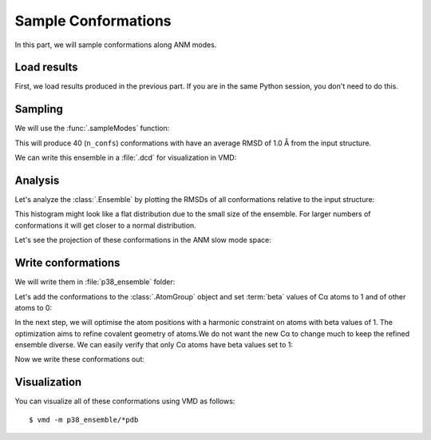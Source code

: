 Sample Conformations
===============================================================================

In this part, we will sample conformations along ANM modes.

.. ipython:: python

   from prody import *
   from pylab import *
   ion()


Load results
-------------------------------------------------------------------------------

First, we load results produced in the previous part. If you are in the
same Python session, you don't need to do this.

.. ipython:: python

   p38 = loadAtoms('p38.ag.npz')
   p38_anm = loadModel('p38_ca.anm.npz')
   p38_anm_ext = loadModel('p38_ext.nma.npz')


Sampling
-------------------------------------------------------------------------------

We will use the :func:`.sampleModes` function:

.. ipython:: python

   ens = sampleModes(p38_anm_ext, atoms=p38.protein, n_confs=40, rmsd=1.0)
   ens

This will produce 40 (``n_confs``) conformations with have an average RMSD of 1.0 Å from the input structure.

We can write this ensemble in a :file:`.dcd` for visualization in VMD:

.. ipython:: python
   :verbatim:
   
   writeDCD('p38all.dcd', ens)


Analysis
-------------------------------------------------------------------------------

Let's analyze the :class:`.Ensemble` by plotting the RMSDs of all conformations
relative to the input structure:

.. ipython:: python

   rmsd = ens.getRMSDs()
   hist(rmsd, density=False);
   @savefig conformational_sampling_ens_rmsd.png width=4in
   xlabel('RMSD');

This histogram might look like a flat distribution  due to the small size
of the ensemble. For larger numbers of conformations it will get closer to
a normal distribution.

Let's see the projection of these conformations in the ANM slow mode space:


.. ipython:: python

   @savefig conformational_ensemble_sampling_projection.png width=4in
   showProjection(ens, p38_anm_ext[:3], rmsd=True);


Write conformations
-------------------------------------------------------------------------------

We will write them in :file:`p38_ensemble` folder:

.. ipython::

   In [1]: mkdir -p p38_ensemble

Let's add the conformations to the :class:`.AtomGroup` object and set
:term:`beta` values of Cα atoms to 1 and of other atoms to 0:

.. ipython:: python

   p38.addCoordset(ens.getCoordsets())
   p38
   p38.all.setBetas(0)
   p38.ca.setBetas(1)

In the next step, we will optimise the atom positions with a harmonic 
constraint on atoms with beta values of 1. The optimization aims to 
refine covalent geometry of atoms.We do not want the new Cα to change much 
to keep the refined ensemble diverse. We can easily verify that only Cα atoms 
have beta values set to 1:

.. ipython:: python

   p38.ca == p38.beta_1


Now we write these conformations out:

.. ipython:: python

   import os
   for i in range(1, p38.numCoordsets()):  # skipping 0th coordinate set
       fn = os.path.join('p38_ensemble', 'p38_' + str(i) + '.pdb')
       writePDB(fn, p38, csets=i)


Visualization
-------------------------------------------------------------------------------

You can visualize all of these conformations using VMD as follows::

  $ vmd -m p38_ensemble/*pdb